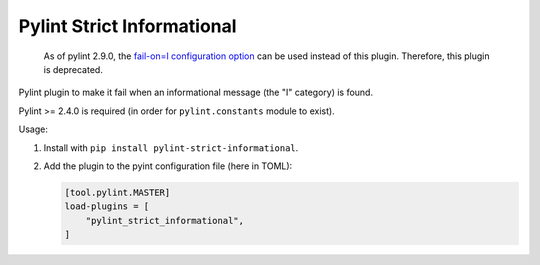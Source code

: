 ===========================
Pylint Strict Informational
===========================

   As of pylint 2.9.0, the `fail-on=I configuration option <https://pylint.pycqa.org/en/latest/user_guide/configuration/all-options.html#fail-on>`_
   can be used instead of this plugin. Therefore, this plugin is deprecated.

Pylint plugin to make it fail when an informational message (the "I" category) is found.

Pylint >= 2.4.0 is required (in order for ``pylint.constants`` module to exist).

Usage:

1. Install with ``pip install pylint-strict-informational``.

2. Add the plugin to the pyint configuration file (here in TOML):

   .. code:: toml

       [tool.pylint.MASTER]
       load-plugins = [
           "pylint_strict_informational",
       ]
